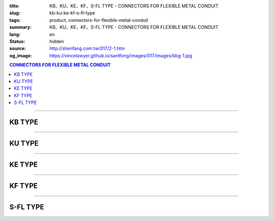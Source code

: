 :title: KB、KU、KE、KF、S-FL TYPE - CONNECTORS FOR FLEXIBLE METAL CONDUIT
:slug: kb-ku-ke-kf-s-fl-type
:tags: product, connectors-for-flexible-metal-conduit
:summary: KB、KU、KE、KF、S-FL TYPE - CONNECTORS FOR FLEXIBLE METAL CONDUIT
:lang: en
:status: hidden
:source: http://shenfang.com.tw/017/2-1.htm
:og_image: https://vincelawyer.github.io/santfong/images/017/images/kbg-1.jpg

.. contents:: CONNECTORS FOR FLEXIBLE METAL CONDUIT

----

KB TYPE
+++++++

.. image:: {filename}/images/017/images/kbg.jpg
   :name: http://shenfang.com.tw/017/images/KBG.JPG
   :alt: product
   :class: img-fluid

.. raw:: html

  <p align="right" style="margin-top: 0; margin-bottom: 0"><font size="2">&nbsp;&nbsp;&nbsp;&nbsp;&nbsp;&nbsp;&nbsp;&nbsp;&nbsp;&nbsp;&nbsp;&nbsp;&nbsp;&nbsp;&nbsp;&nbsp;&nbsp;&nbsp;&nbsp;&nbsp;&nbsp;&nbsp;&nbsp;&nbsp;&nbsp;&nbsp;&nbsp;&nbsp;&nbsp;&nbsp;&nbsp;&nbsp;&nbsp;&nbsp;&nbsp;&nbsp;&nbsp;&nbsp;&nbsp;&nbsp;&nbsp;&nbsp;&nbsp;&nbsp;&nbsp;&nbsp;&nbsp;&nbsp;&nbsp;&nbsp;&nbsp;&nbsp;&nbsp;&nbsp;&nbsp;&nbsp;&nbsp;&nbsp;&nbsp;&nbsp;&nbsp;&nbsp;&nbsp;&nbsp;&nbsp;&nbsp;&nbsp;&nbsp;&nbsp;&nbsp;&nbsp;&nbsp;&nbsp;&nbsp;&nbsp;&nbsp;&nbsp;&nbsp;&nbsp;&nbsp;&nbsp;&nbsp;&nbsp;&nbsp;&nbsp;&nbsp;&nbsp;&nbsp;&nbsp;&nbsp;&nbsp;&nbsp;&nbsp;&nbsp;&nbsp;&nbsp;&nbsp;&nbsp;&nbsp;&nbsp;&nbsp;&nbsp;&nbsp;&nbsp;&nbsp;&nbsp;&nbsp;&nbsp;&nbsp;&nbsp;&nbsp;&nbsp;&nbsp;&nbsp;&nbsp;&nbsp;&nbsp;&nbsp;&nbsp;&nbsp;&nbsp;&nbsp;&nbsp;&nbsp;&nbsp;&nbsp;&nbsp;&nbsp;&nbsp;&nbsp;&nbsp;&nbsp;&nbsp;&nbsp;&nbsp;&nbsp;&nbsp;&nbsp;&nbsp;&nbsp;&nbsp;&nbsp;&nbsp;&nbsp;&nbsp;&nbsp;&nbsp;&nbsp;&nbsp;&nbsp;&nbsp;&nbsp;&nbsp;&nbsp;&nbsp;&nbsp;&nbsp;&nbsp;&nbsp;&nbsp;&nbsp;&nbsp;&nbsp;&nbsp;&nbsp;&nbsp;&nbsp;&nbsp;&nbsp;&nbsp;&nbsp;&nbsp;&nbsp;&nbsp; Unit</font><font size="2" face="新細明體">:<span lang="en">±</span>3mm</font></p>
  <table border="1" cellspacing="0" style="border-collapse: collapse" bordercolor="#111111" width="100%" id="AutoNumber35" height="93" cellpadding="0">
        <tbody><tr>
          <td width="14%" rowspan="2" height="36" align="center" bgcolor="#FFCCCC">
          <font face="Arial" size="2">Catalog Number</font></td>
          <td width="14%" rowspan="2" height="36" align="center" bgcolor="#FFCCCC">
          <font face="Arial" size="2">Nominal size</font></td>
          <td width="57%" colspan="4" height="16" align="center" bgcolor="#FFCCCC">
          <font size="2" face="Arial">Dimension (Approx) mm</font></td>
          <td width="15%" rowspan="2" height="36" align="center" bgcolor="#FFCCCC">
          <font size="2" face="Arial">Thread (Male)</font></td>
        </tr>
        <tr>
          <td width="14%" height="16" align="center" bgcolor="#FFCCCC">
          <font size="2" face="Arial">I.D</font></td>
          <td width="14%" height="16" align="center" bgcolor="#FFCCCC">
          <font size="2" face="Arial">A</font></td>
          <td width="14%" height="16" align="center" bgcolor="#FFCCCC">
          <font size="2" face="Arial">B</font></td>
          <td width="15%" height="16" align="center" bgcolor="#FFCCCC">
          <font size="2" face="Arial">C</font></td>
        </tr>
        <tr>
          <td width="14%" height="25" align="center"><font size="2" face="Arial">
          KB 1</font></td>
          <td width="14%" height="25" align="center"><font size="2" face="Arial">
          1/2</font></td>
          <td width="14%" height="25" align="center"><font size="2" face="Arial">
          14.50</font></td>
          <td width="14%" height="25" align="center"><font size="2" face="Arial">
          27.00</font></td>
          <td width="14%" height="25" align="center"><font size="2" face="Arial">
          21.00</font></td>
          <td width="15%" height="25" align="center"><font size="2" face="Arial">
          21.30</font></td>
          <td width="15%" height="25" align="center"><font size="2" face="Arial">
          1/2</font></td>
        </tr>
        <tr>
          <td width="14%" height="26" align="center" bgcolor="#FFCCCC">
          <font size="2" face="Arial">KB 2</font></td>
          <td width="14%" height="26" align="center" bgcolor="#FFCCCC">
          <font size="2" face="Arial">3/4</font></td>
          <td width="14%" height="26" align="center" bgcolor="#FFCCCC">
          <font size="2" face="Arial">19.50</font></td>
          <td width="14%" height="26" align="center" bgcolor="#FFCCCC">
          <font size="2" face="Arial">32.00</font></td>
          <td width="14%" height="26" align="center" bgcolor="#FFCCCC">
          <font size="2" face="Arial">21.00</font></td>
          <td width="15%" height="26" align="center" bgcolor="#FFCCCC">
          <font size="2" face="Arial">26.70</font></td>
          <td width="15%" height="26" align="center" bgcolor="#FFCCCC">
          <font size="2" face="Arial">3/4</font></td>
        </tr>
      </tbody>
  </table>

----

KU TYPE
+++++++

.. image:: {filename}/images/017/images/kug.jpg
   :name: http://shenfang.com.tw/017/images/KUG.JPG
   :alt: product
   :class: img-fluid

.. raw:: html

  <p align="right" style="margin-top: 0; margin-bottom: 0"><font size="2">&nbsp;&nbsp;&nbsp;&nbsp;&nbsp;&nbsp;&nbsp;&nbsp;&nbsp;&nbsp;&nbsp;&nbsp;&nbsp;&nbsp;&nbsp;&nbsp;&nbsp;&nbsp;&nbsp;&nbsp;&nbsp;&nbsp;&nbsp;&nbsp;&nbsp;&nbsp;&nbsp;&nbsp;&nbsp;&nbsp;&nbsp;&nbsp;&nbsp;&nbsp;&nbsp;&nbsp;&nbsp;&nbsp;&nbsp;&nbsp;&nbsp;&nbsp;&nbsp;&nbsp;&nbsp;&nbsp;&nbsp;&nbsp;&nbsp;&nbsp;&nbsp;&nbsp;&nbsp;&nbsp;&nbsp;&nbsp;&nbsp;&nbsp;&nbsp;&nbsp;&nbsp;&nbsp;&nbsp;&nbsp;&nbsp;&nbsp;&nbsp;&nbsp;&nbsp;&nbsp;&nbsp;&nbsp;&nbsp;&nbsp;&nbsp;&nbsp;&nbsp;&nbsp;&nbsp;&nbsp;&nbsp;&nbsp;&nbsp;&nbsp;&nbsp;&nbsp;&nbsp;&nbsp;&nbsp;&nbsp;&nbsp;&nbsp;&nbsp;&nbsp;&nbsp;&nbsp;&nbsp;&nbsp;&nbsp;&nbsp;&nbsp;&nbsp;&nbsp;&nbsp;&nbsp;&nbsp;&nbsp;&nbsp;&nbsp;&nbsp;&nbsp;&nbsp;&nbsp;&nbsp;&nbsp;&nbsp;&nbsp;&nbsp;&nbsp;&nbsp;&nbsp;&nbsp;&nbsp;&nbsp;&nbsp;&nbsp;&nbsp;&nbsp;&nbsp;&nbsp;&nbsp;&nbsp;&nbsp;&nbsp;&nbsp;&nbsp;&nbsp;&nbsp;&nbsp;&nbsp;&nbsp;&nbsp;&nbsp;&nbsp;&nbsp;&nbsp;&nbsp;&nbsp;&nbsp;&nbsp;&nbsp;&nbsp;&nbsp;&nbsp;&nbsp;&nbsp;&nbsp;&nbsp;&nbsp;&nbsp;&nbsp;&nbsp;&nbsp;&nbsp;&nbsp;&nbsp;&nbsp;&nbsp;&nbsp;&nbsp;&nbsp;&nbsp;&nbsp;&nbsp; Unit</font><font size="2" face="新細明體">:<span lang="en">±</span>3mm</font></p>
  <table border="1" cellspacing="0" style="border-collapse: collapse" bordercolor="#111111" width="100%" id="AutoNumber37" height="99" cellpadding="0">
        <tbody><tr>
          <td width="14%" rowspan="2" height="36" align="center" bgcolor="#FFCCCC">
          <font face="Arial" size="2">Catalog Number</font></td>
          <td width="14%" rowspan="2" height="36" align="center" bgcolor="#FFCCCC">
          <font face="Arial" size="2">Nominal size</font></td>
          <td width="57%" colspan="4" height="16" align="center" bgcolor="#FFCCCC">
          <font size="2" face="Arial">Dimension (Approx) mm</font></td>
          <td width="15%" rowspan="2" height="36" align="center" bgcolor="#FFCCCC">
          <font size="2" face="Arial">Thread (Male)</font></td>
        </tr>
        <tr>
          <td width="14%" height="16" align="center" bgcolor="#FFCCCC">
          <font size="2" face="Arial">I.D</font></td>
          <td width="14%" height="16" align="center" bgcolor="#FFCCCC">
          <font size="2" face="Arial">A</font></td>
          <td width="14%" height="16" align="center" bgcolor="#FFCCCC">
          <font size="2" face="Arial">B</font></td>
          <td width="15%" height="16" align="center" bgcolor="#FFCCCC">
          <font size="2" face="Arial">C</font></td>
        </tr>
        <tr>
          <td width="14%" height="30" align="center"><font size="2" face="Arial">
          KU 1</font></td>
          <td width="14%" height="30" align="center"><font size="2" face="Arial">
          1/2</font></td>
          <td width="14%" height="30" align="center"><font size="2" face="Arial">
          14.50</font></td>
          <td width="14%" height="30" align="center"><font size="2" face="Arial">
          27.00</font></td>
          <td width="14%" height="30" align="center"><font size="2" face="Arial">
          21.00</font></td>
          <td width="15%" height="30" align="center"><font face="Arial" size="2">
          24.00</font></td>
          <td width="15%" height="30" align="center"><font size="2" face="Arial">
          1/2</font></td>
        </tr>
        <tr>
          <td width="14%" height="30" align="center" bgcolor="#FFCCCC">
          <font size="2" face="Arial">KU 2</font></td>
          <td width="14%" height="30" align="center" bgcolor="#FFCCCC">
          <font size="2" face="Arial">3/4</font></td>
          <td width="14%" height="30" align="center" bgcolor="#FFCCCC">
          <font size="2" face="Arial">19.50</font></td>
          <td width="14%" height="30" align="center" bgcolor="#FFCCCC">
          <font size="2" face="Arial">32.00</font></td>
          <td width="14%" height="30" align="center" bgcolor="#FFCCCC">
          <font size="2" face="Arial">21.00</font></td>
          <td width="15%" height="30" align="center" bgcolor="#FFCCCC">
          <font face="Arial" size="2">29.50</font></td>
          <td width="15%" height="30" align="center" bgcolor="#FFCCCC">
          <font size="2" face="Arial">3/4</font></td>
        </tr>
      </tbody>
  </table>

----

KE TYPE
+++++++

.. image:: {filename}/images/017/images/keg.jpg
   :name: http://shenfang.com.tw/017/images/KEG.JPG
   :alt: product
   :class: img-fluid

.. raw:: html

  <p align="right" style="margin-top: 0; margin-bottom: 0"><font size="2">&nbsp;&nbsp;&nbsp;&nbsp;&nbsp;&nbsp;&nbsp;&nbsp;&nbsp;&nbsp;&nbsp;&nbsp;&nbsp;&nbsp;&nbsp;&nbsp;&nbsp;&nbsp;&nbsp;&nbsp;&nbsp;&nbsp;&nbsp;&nbsp;&nbsp;&nbsp;&nbsp;&nbsp;&nbsp;&nbsp;&nbsp;&nbsp;&nbsp;&nbsp;&nbsp;&nbsp;&nbsp;&nbsp;&nbsp;&nbsp;&nbsp;&nbsp;&nbsp;&nbsp;&nbsp;&nbsp;&nbsp;&nbsp;&nbsp;&nbsp;&nbsp;&nbsp;&nbsp;&nbsp;&nbsp;&nbsp;&nbsp;&nbsp;&nbsp;&nbsp;&nbsp;&nbsp;&nbsp;&nbsp;&nbsp;&nbsp;&nbsp;&nbsp;&nbsp;&nbsp;&nbsp;&nbsp;&nbsp;&nbsp;&nbsp;&nbsp;&nbsp;&nbsp;&nbsp;&nbsp;&nbsp;&nbsp;&nbsp;&nbsp;&nbsp;&nbsp;&nbsp;&nbsp;&nbsp;&nbsp;&nbsp;&nbsp;&nbsp;&nbsp;&nbsp;&nbsp;&nbsp;&nbsp;&nbsp;&nbsp;&nbsp;&nbsp;&nbsp;&nbsp;&nbsp;&nbsp;&nbsp;&nbsp;&nbsp;&nbsp;&nbsp;&nbsp;&nbsp;&nbsp;&nbsp;&nbsp;&nbsp;&nbsp;&nbsp;&nbsp;&nbsp;&nbsp;&nbsp;&nbsp;&nbsp;&nbsp;&nbsp;&nbsp;&nbsp;&nbsp;&nbsp;&nbsp;&nbsp;&nbsp;&nbsp;&nbsp;&nbsp;&nbsp;&nbsp;&nbsp;&nbsp;&nbsp;&nbsp;&nbsp;&nbsp;&nbsp;&nbsp;&nbsp;&nbsp;&nbsp;&nbsp;&nbsp;&nbsp;&nbsp;&nbsp;&nbsp;&nbsp;&nbsp;&nbsp;&nbsp;&nbsp;&nbsp;&nbsp;&nbsp;&nbsp;&nbsp;&nbsp;&nbsp;&nbsp;&nbsp;&nbsp;&nbsp;&nbsp;&nbsp; Unit</font><font size="2" face="新細明體">:<span lang="en">±</span>3mm</font></p>
  <table border="1" cellspacing="0" style="border-collapse: collapse" bordercolor="#111111" width="100%" id="AutoNumber39" height="99" cellpadding="0">
        <tbody><tr>
          <td width="14%" rowspan="2" height="36" align="center" bgcolor="#FFCCCC">
          <font face="Arial" size="2">Catalog Number</font></td>
          <td width="14%" rowspan="2" height="36" align="center" bgcolor="#FFCCCC">
          <font face="Arial" size="2">Nominal size</font></td>
          <td width="57%" colspan="4" height="16" align="center" bgcolor="#FFCCCC">
          <font size="2" face="Arial">Dimension (Approx) mm</font></td>
          <td width="15%" rowspan="2" height="36" align="center" bgcolor="#FFCCCC">
          <font size="2" face="Arial">Thread (Male)</font></td>
        </tr>
        <tr>
          <td width="14%" height="16" align="center" bgcolor="#FFCCCC">
          <font size="2" face="Arial">I.D</font></td>
          <td width="14%" height="16" align="center" bgcolor="#FFCCCC">
          <font size="2" face="Arial">A</font></td>
          <td width="14%" height="16" align="center" bgcolor="#FFCCCC">
          <font size="2" face="Arial">B</font></td>
          <td width="15%" height="16" align="center" bgcolor="#FFCCCC">
          <font size="2" face="Arial">C</font></td>
        </tr>
        <tr>
          <td width="14%" height="30" align="center"><font size="2" face="Arial">
          KE 1</font></td>
          <td width="14%" height="30" align="center"><font size="2" face="Arial">
          1/2</font></td>
          <td width="14%" height="30" align="center"><font size="2" face="Arial">
          14.50</font></td>
          <td width="14%" height="30" align="center"><font size="2" face="Arial">
          27.00</font></td>
          <td width="14%" height="30" align="center"><font size="2" face="Arial">
          21.00</font></td>
          <td width="15%" height="30" align="center"><font face="Arial" size="2">
          24.00</font></td>
          <td width="15%" height="30" align="center"><font face="Arial" size="2">
          19.1</font></td>
        </tr>
        <tr>
          <td width="14%" height="30" align="center" bgcolor="#FFCCCC">
          <font size="2" face="Arial">KE 2</font></td>
          <td width="14%" height="30" align="center" bgcolor="#FFCCCC">
          <font size="2" face="Arial">3/4</font></td>
          <td width="14%" height="30" align="center" bgcolor="#FFCCCC">
          <font size="2" face="Arial">19.50</font></td>
          <td width="14%" height="30" align="center" bgcolor="#FFCCCC">
          <font size="2" face="Arial">32.00</font></td>
          <td width="14%" height="30" align="center" bgcolor="#FFCCCC">
          <font size="2" face="Arial">21.00</font></td>
          <td width="15%" height="30" align="center" bgcolor="#FFCCCC">
          <font face="Arial" size="2">29.50</font></td>
          <td width="15%" height="30" align="center" bgcolor="#FFCCCC">
          <font face="Arial" size="2">25.4</font></td>
        </tr>
      </tbody>
  </table>

----

KF TYPE
+++++++

.. image:: {filename}/images/017/images/keg.jpg
   :name: https://shenfang.com.tw/017/images/KEG.JPG
   :alt: product
   :class: img-fluid

.. raw:: html

  <p align="right" style="margin-top: 0; margin-bottom: 0"><font size="2">&nbsp;&nbsp;&nbsp;&nbsp;&nbsp;&nbsp;&nbsp;&nbsp;&nbsp;&nbsp;&nbsp;&nbsp;&nbsp;&nbsp;&nbsp;&nbsp;&nbsp;&nbsp;&nbsp;&nbsp;&nbsp;&nbsp;&nbsp;&nbsp;&nbsp;&nbsp;&nbsp;&nbsp;&nbsp;&nbsp;&nbsp;&nbsp;&nbsp;&nbsp;&nbsp;&nbsp;&nbsp;&nbsp;&nbsp;&nbsp;&nbsp;&nbsp;&nbsp;&nbsp;&nbsp;&nbsp;&nbsp;&nbsp;&nbsp;&nbsp;&nbsp;&nbsp;&nbsp;&nbsp;&nbsp;&nbsp;&nbsp;&nbsp;&nbsp;&nbsp;&nbsp;&nbsp;&nbsp;&nbsp;&nbsp;&nbsp;&nbsp;&nbsp;&nbsp;&nbsp;&nbsp;&nbsp;&nbsp;&nbsp;&nbsp;&nbsp;&nbsp;&nbsp;&nbsp;&nbsp;&nbsp;&nbsp;&nbsp;&nbsp;&nbsp;&nbsp;&nbsp;&nbsp;&nbsp;&nbsp;&nbsp;&nbsp;&nbsp;&nbsp;&nbsp;&nbsp;&nbsp;&nbsp;&nbsp;&nbsp;&nbsp;&nbsp;&nbsp;&nbsp;&nbsp;&nbsp;&nbsp;&nbsp;&nbsp;&nbsp;&nbsp;&nbsp;&nbsp;&nbsp;&nbsp;&nbsp;&nbsp;&nbsp;&nbsp;&nbsp;&nbsp;&nbsp;&nbsp;&nbsp;&nbsp;&nbsp;&nbsp;&nbsp;&nbsp;&nbsp;&nbsp;&nbsp;&nbsp;&nbsp;&nbsp;&nbsp;&nbsp;&nbsp;&nbsp;&nbsp;&nbsp;&nbsp;&nbsp;&nbsp;&nbsp;&nbsp;&nbsp;&nbsp;&nbsp;&nbsp;&nbsp;&nbsp;&nbsp;&nbsp;&nbsp;&nbsp;&nbsp;&nbsp;&nbsp;&nbsp;&nbsp;&nbsp;&nbsp;&nbsp;&nbsp;&nbsp;&nbsp;&nbsp;&nbsp;&nbsp;&nbsp;&nbsp;&nbsp;&nbsp; Unit</font><font size="2" face="新細明體">:<span lang="en">±</span>3mm</font></p>
  <table border="1" cellspacing="0" style="border-collapse: collapse" bordercolor="#111111" width="100%" id="AutoNumber41" height="99" cellpadding="0">
        <tbody><tr>
          <td width="14%" rowspan="2" height="36" align="center" bgcolor="#FFCCCC">
          <font face="Arial" size="2">Catalog Number</font></td>
          <td width="14%" rowspan="2" height="36" align="center" bgcolor="#FFCCCC">
          <font face="Arial" size="2">Nominal size</font></td>
          <td width="58%" colspan="3" height="16" align="center" bgcolor="#FFCCCC">
          <font size="2" face="Arial">Dimension (Approx) mm</font></td>
          <td width="15%" rowspan="2" height="36" align="center" bgcolor="#FFCCCC">
          <font size="2" face="Arial">Thread (Male)</font></td>
        </tr>
        <tr>
          <td width="19%" height="16" align="center" bgcolor="#FFCCCC">
          <font size="2" face="Arial">A</font></td>
          <td width="19%" height="16" align="center" bgcolor="#FFCCCC">
          <font size="2" face="Arial">B</font></td>
          <td width="19%" height="16" align="center" bgcolor="#FFCCCC">
          <font size="2" face="Arial">C</font></td>
        </tr>
        <tr>
          <td width="14%" height="30" align="center"><font size="2" face="Arial">
          KF03</font></td>
          <td width="14%" height="30" align="center"><font face="Arial" size="2">
          3/8</font></td>
          <td width="19%" height="30" align="center"><font size="2" face="Arial">
          32.00</font></td>
          <td width="19%" height="30" align="center"><font size="2" face="Arial">
          23.00</font></td>
          <td width="19%" height="30" align="center"><font face="Arial" size="2">
          21.30</font></td>
          <td width="15%" height="30" align="center"><font face="Arial" size="2">
          PF 3/8</font></td>
        </tr>
        <tr>
          <td width="14%" height="30" align="center" bgcolor="#FFCCCC">
          <font face="Arial" size="2">KF 1</font></td>
          <td width="14%" height="30" align="center" bgcolor="#FFCCCC">
          <font face="Arial" size="2">1/2</font></td>
          <td width="19%" height="30" align="center" bgcolor="#FFCCCC">
          <font face="Arial" size="2">35.00</font></td>
          <td width="19%" height="30" align="center" bgcolor="#FFCCCC">
          <font face="Arial" size="2">23.00</font></td>
          <td width="19%" height="30" align="center" bgcolor="#FFCCCC">
          <font face="Arial" size="2">21.30</font></td>
          <td width="15%" height="30" align="center" bgcolor="#FFCCCC">
          <font face="Arial" size="2">PF 1/2</font></td>
        </tr>
        <tr>
          <td width="14%" height="30" align="center" bgcolor="#FFFFFF">
          <font face="Arial" size="2">KF 2</font></td>
          <td width="14%" height="30" align="center" bgcolor="#FFFFFF">
          <font face="Arial" size="2">3/4</font></td>
          <td width="19%" height="30" align="center" bgcolor="#FFFFFF">
          <font face="Arial" size="2">41.00</font></td>
          <td width="19%" height="30" align="center" bgcolor="#FFFFFF">
          <font face="Arial" size="2">28.00</font></td>
          <td width="19%" height="30" align="center" bgcolor="#FFFFFF">
          <font face="Arial" size="2">26.70</font></td>
          <td width="15%" height="30" align="center" bgcolor="#FFFFFF">
          <font face="Arial" size="2">PF 3/4</font></td>
        </tr>
        <tr>
          <td width="14%" height="30" align="center" bgcolor="#FFCCCC">
          <font size="2" face="Arial">KF 3</font></td>
          <td width="14%" height="30" align="center" bgcolor="#FFCCCC">
          <font face="Arial" size="2">1</font></td>
          <td width="19%" height="30" align="center" bgcolor="#FFCCCC">
          <font size="2" face="Arial">49.00</font></td>
          <td width="19%" height="30" align="center" bgcolor="#FFCCCC">
          <font size="2" face="Arial">35.00</font></td>
          <td width="19%" height="30" align="center" bgcolor="#FFCCCC">
          <font face="Arial" size="2">33.40</font></td>
          <td width="15%" height="30" align="center" bgcolor="#FFCCCC">
          <font face="Arial" size="2">PF 1</font></td>
        </tr>
      </tbody>
  </table>

----

S-FL TYPE
+++++++++

.. image:: {filename}/images/017/images/s-fl.jpg
   :name: http://shenfang.com.tw/017/images/S-FL.jpg
   :alt: product
   :class: img-fluid

.. raw:: html

  <p align="right" style="margin-top: 0; margin-bottom: 0"><font size="2">&nbsp;&nbsp;&nbsp;&nbsp;&nbsp;&nbsp;&nbsp;&nbsp;&nbsp;&nbsp;&nbsp;&nbsp;&nbsp;&nbsp;&nbsp;&nbsp;&nbsp;&nbsp;&nbsp;&nbsp;&nbsp;&nbsp;&nbsp;&nbsp;&nbsp;&nbsp;&nbsp;&nbsp;&nbsp;&nbsp;&nbsp;&nbsp;&nbsp;&nbsp;&nbsp;&nbsp;&nbsp;&nbsp;&nbsp;&nbsp;&nbsp;&nbsp;&nbsp;&nbsp;&nbsp;&nbsp;&nbsp;&nbsp;&nbsp;&nbsp;&nbsp;&nbsp;&nbsp;&nbsp;&nbsp;&nbsp;&nbsp;&nbsp;&nbsp;&nbsp;&nbsp;&nbsp;&nbsp;&nbsp;&nbsp;&nbsp;&nbsp;&nbsp;&nbsp;&nbsp;&nbsp;&nbsp;&nbsp;&nbsp;&nbsp;&nbsp;&nbsp;&nbsp;&nbsp;&nbsp;&nbsp;&nbsp;&nbsp;&nbsp;&nbsp;&nbsp;&nbsp;&nbsp;&nbsp;&nbsp;&nbsp;&nbsp;&nbsp;&nbsp;&nbsp;&nbsp;&nbsp;&nbsp;&nbsp;&nbsp;&nbsp;&nbsp;&nbsp;&nbsp;&nbsp;&nbsp;&nbsp;&nbsp;&nbsp;&nbsp;&nbsp;&nbsp;&nbsp;&nbsp;&nbsp;&nbsp;&nbsp;&nbsp;&nbsp;&nbsp;&nbsp;&nbsp;&nbsp;&nbsp;&nbsp;&nbsp;&nbsp;&nbsp;&nbsp;&nbsp;&nbsp;&nbsp;&nbsp;&nbsp;&nbsp;&nbsp;&nbsp;&nbsp;&nbsp;&nbsp;&nbsp;&nbsp;&nbsp;&nbsp;&nbsp;&nbsp;&nbsp;&nbsp;&nbsp;&nbsp;&nbsp;&nbsp;&nbsp;&nbsp;&nbsp;&nbsp;&nbsp;&nbsp;&nbsp;&nbsp;&nbsp;&nbsp;&nbsp;&nbsp;&nbsp;&nbsp;&nbsp;&nbsp;&nbsp;&nbsp;&nbsp;&nbsp;&nbsp;&nbsp; Unit</font><font size="2" face="新細明體">:<span lang="en">±</span>3mm</font></p>
  <table border="1" cellspacing="0" style="border-collapse: collapse" bordercolor="#111111" width="100%" cellpadding="0" id="AutoNumber45">
        <tbody><tr>
          <td width="20%" align="center" bgcolor="#FFCCCC" rowspan="2">
          <font face="Arial" size="2">Catalog Number</font></td>
          <td width="20%" align="center" bgcolor="#FFCCCC" rowspan="2">
          <font face="Arial" size="2">Nominal size</font></td>
          <td width="60%" align="center" bgcolor="#FFCCCC" colspan="4">
          <font size="2" face="Arial">Dimension (Approx) mm</font></td>
          </tr>
        <tr>
          <td width="15%" align="center" bgcolor="#FFCCCC">
          <font face="Arial" size="2">A</font></td>
          <td width="15%" align="center" bgcolor="#FFCCCC">
          <font face="Arial" size="2">B</font></td>
          <td width="15%" align="center" bgcolor="#FFCCCC">
          <font face="Arial" size="2">C</font></td>
          <td width="15%" align="center" bgcolor="#FFCCCC">
          <font face="Arial" size="2">D</font></td>
        </tr>
        <tr>
          <td width="20%" align="center"><font size="2" face="Arial">S-FL03</font></td>
          <td width="20%" align="center"><font size="2" face="Arial">3/8</font></td>
          <td width="15%" align="center"><font size="2" face="Arial">11.1</font></td>
          <td width="15%" align="center"><font size="2" face="Arial">19.6</font></td>
          <td width="15%" align="center"><font size="2" face="Arial">8.10</font></td>
          <td width="15%" align="center"><font size="2" face="Arial">17.80</font></td>
        </tr>
        <tr>
          <td width="20%" align="center" bgcolor="#FFCCCC">
          <font size="2" face="Arial">S-FL 1</font></td>
          <td width="20%" align="center" bgcolor="#FFCCCC">
          <font size="2" face="Arial">1/2</font></td>
          <td width="15%" align="center" bgcolor="#FFCCCC">
          <font size="2" face="Arial">14.8</font></td>
          <td width="15%" align="center" bgcolor="#FFCCCC">
          <font size="2" face="Arial">22.7</font></td>
          <td width="15%" align="center" bgcolor="#FFCCCC">
          <font size="2" face="Arial">9.30</font></td>
          <td width="15%" align="center" bgcolor="#FFCCCC">
          <font size="2" face="Arial">17.80</font></td>
        </tr>
        <tr>
          <td width="20%" align="center"><font size="2" face="Arial">S-FL 2</font></td>
          <td width="20%" align="center"><font size="2" face="Arial">3/4</font></td>
          <td width="15%" align="center"><font size="2" face="Arial">20.4</font></td>
          <td width="15%" align="center"><font size="2" face="Arial">22.7</font></td>
          <td width="15%" align="center"><font size="2" face="Arial">9.70</font></td>
          <td width="15%" align="center"><font size="2" face="Arial">20.20</font></td>
        </tr>
        <tr>
          <td width="20%" align="center" bgcolor="#FFCCCC">
          <font size="2" face="Arial">S-FL 3</font></td>
          <td width="20%" align="center" bgcolor="#FFCCCC">
          <font size="2" face="Arial">1</font></td>
          <td width="15%" align="center" bgcolor="#FFCCCC">
          <font size="2" face="Arial">25.1</font></td>
          <td width="15%" align="center" bgcolor="#FFCCCC">
          <font size="2" face="Arial">34.3</font></td>
          <td width="15%" align="center" bgcolor="#FFCCCC">
          <font size="2" face="Arial">10.50</font></td>
          <td width="15%" align="center" bgcolor="#FFCCCC">
          <font size="2" face="Arial">21.30</font></td>
        </tr>
        <tr>
          <td width="20%" align="center"><font size="2" face="Arial">S-FL 4</font></td>
          <td width="20%" align="center"><font size="2" face="Arial">1-1/4</font></td>
          <td width="15%" align="center"><font size="2" face="Arial">33.5</font></td>
          <td width="15%" align="center"><font size="2" face="Arial">44.4</font></td>
          <td width="15%" align="center"><font size="2" face="Arial">13.50</font></td>
          <td width="15%" align="center"><font size="2" face="Arial">26.50</font></td>
        </tr>
        <tr>
          <td width="20%" align="center" bgcolor="#FFCCCC">
          <font size="2" face="Arial">S-FL 5</font></td>
          <td width="20%" align="center" bgcolor="#FFCCCC">
          <font size="2" face="Arial">1-1/2</font></td>
          <td width="15%" align="center" bgcolor="#FFCCCC">
          <font size="2" face="Arial">37.5</font></td>
          <td width="15%" align="center" bgcolor="#FFCCCC">
          <font size="2" face="Arial">49.0</font></td>
          <td width="15%" align="center" bgcolor="#FFCCCC">
          <font size="2" face="Arial">14.70</font></td>
          <td width="15%" align="center" bgcolor="#FFCCCC">
          <font size="2" face="Arial">28.20</font></td>
        </tr>
        <tr>
          <td width="20%" align="center"><font size="2" face="Arial">S-FL 6</font></td>
          <td width="20%" align="center"><font size="2" face="Arial">2</font></td>
          <td width="15%" align="center"><font size="2" face="Arial">47.8</font></td>
          <td width="15%" align="center"><font size="2" face="Arial">60.5</font></td>
          <td width="15%" align="center"><font size="2" face="Arial">14.50</font></td>
          <td width="15%" align="center"><font size="2" face="Arial">28.70</font></td>
        </tr>
        <tr>
          <td width="20%" align="center" bgcolor="#FFCCCC">
          <font size="2" face="Arial">S-FL 7</font></td>
          <td width="20%" align="center" bgcolor="#FFCCCC">
          <font size="2" face="Arial">2-1/2</font></td>
          <td width="15%" align="center" bgcolor="#FFCCCC">
          <font size="2" face="Arial">61.5</font></td>
          <td width="15%" align="center" bgcolor="#FFCCCC">
          <font size="2" face="Arial">75.6</font></td>
          <td width="15%" align="center" bgcolor="#FFCCCC">
          <font size="2" face="Arial">18.10</font></td>
          <td width="15%" align="center" bgcolor="#FFCCCC">
          <font size="2" face="Arial">33.40</font></td>
        </tr>
        <tr>
          <td width="20%" align="center"><font size="2" face="Arial">S-FL 8</font></td>
          <td width="20%" align="center"><font size="2" face="Arial">3</font></td>
          <td width="15%" align="center"><font size="2" face="Arial">74.0</font></td>
          <td width="15%" align="center"><font size="2" face="Arial">91.4</font></td>
          <td width="15%" align="center"><font size="2" face="Arial">21.20</font></td>
          <td width="15%" align="center"><font size="2" face="Arial">38.80</font></td>
        </tr>
        <tr>
          <td width="20%" align="center" bgcolor="#FFCCCC">
          <font size="2" face="Arial">S-FL 9</font></td>
          <td width="20%" align="center" bgcolor="#FFCCCC">
          <font size="2" face="Arial">4</font></td>
          <td width="15%" align="center" bgcolor="#FFCCCC">
          <font size="2" face="Arial">97.7</font></td>
          <td width="15%" align="center" bgcolor="#FFCCCC">
          <font size="2" face="Arial">117.3</font></td>
          <td width="15%" align="center" bgcolor="#FFCCCC">
          <font size="2" face="Arial">15.70</font></td>
          <td width="15%" align="center" bgcolor="#FFCCCC">
          <font size="2" face="Arial">39.20</font></td>
        </tr>
      </tbody>
  </table>

